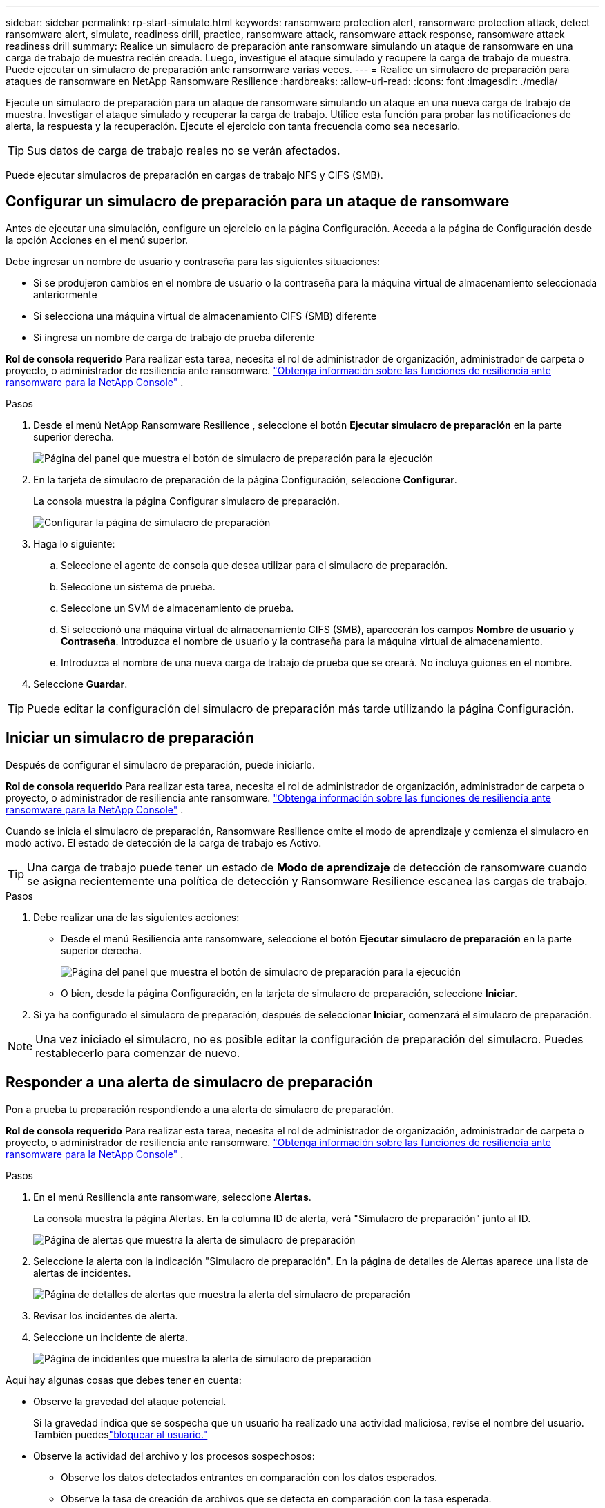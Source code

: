 ---
sidebar: sidebar 
permalink: rp-start-simulate.html 
keywords: ransomware protection alert, ransomware protection attack, detect ransomware alert, simulate, readiness drill, practice, ransomware attack, ransomware attack response, ransomware attack readiness drill 
summary: Realice un simulacro de preparación ante ransomware simulando un ataque de ransomware en una carga de trabajo de muestra recién creada.  Luego, investigue el ataque simulado y recupere la carga de trabajo de muestra.  Puede ejecutar un simulacro de preparación ante ransomware varias veces. 
---
= Realice un simulacro de preparación para ataques de ransomware en NetApp Ransomware Resilience
:hardbreaks:
:allow-uri-read: 
:icons: font
:imagesdir: ./media/


[role="lead"]
Ejecute un simulacro de preparación para un ataque de ransomware simulando un ataque en una nueva carga de trabajo de muestra.  Investigar el ataque simulado y recuperar la carga de trabajo.  Utilice esta función para probar las notificaciones de alerta, la respuesta y la recuperación.  Ejecute el ejercicio con tanta frecuencia como sea necesario.


TIP: Sus datos de carga de trabajo reales no se verán afectados.

Puede ejecutar simulacros de preparación en cargas de trabajo NFS y CIFS (SMB).



== Configurar un simulacro de preparación para un ataque de ransomware

Antes de ejecutar una simulación, configure un ejercicio en la página Configuración.  Acceda a la página de Configuración desde la opción Acciones en el menú superior.

Debe ingresar un nombre de usuario y contraseña para las siguientes situaciones:

* Si se produjeron cambios en el nombre de usuario o la contraseña para la máquina virtual de almacenamiento seleccionada anteriormente
* Si selecciona una máquina virtual de almacenamiento CIFS (SMB) diferente
* Si ingresa un nombre de carga de trabajo de prueba diferente


*Rol de consola requerido* Para realizar esta tarea, necesita el rol de administrador de organización, administrador de carpeta o proyecto, o administrador de resiliencia ante ransomware. link:https://docs.netapp.com/us-en/console-setup-admin/reference-iam-ransomware-roles.html["Obtenga información sobre las funciones de resiliencia ante ransomware para la NetApp Console"^] .

.Pasos
. Desde el menú NetApp Ransomware Resilience , seleccione el botón *Ejecutar simulacro de preparación* en la parte superior derecha.
+
image:screen-dashboard.png["Página del panel que muestra el botón de simulacro de preparación para la ejecución"]

. En la tarjeta de simulacro de preparación de la página Configuración, seleccione *Configurar*.
+
La consola muestra la página Configurar simulacro de preparación.

+
image:screen-settings-alert-drill-configure.png["Configurar la página de simulacro de preparación"]

. Haga lo siguiente:
+
.. Seleccione el agente de consola que desea utilizar para el simulacro de preparación.
.. Seleccione un sistema de prueba.
.. Seleccione un SVM de almacenamiento de prueba.
.. Si seleccionó una máquina virtual de almacenamiento CIFS (SMB), aparecerán los campos **Nombre de usuario** y **Contraseña**.  Introduzca el nombre de usuario y la contraseña para la máquina virtual de almacenamiento.
.. Introduzca el nombre de una nueva carga de trabajo de prueba que se creará.  No incluya guiones en el nombre.


. Seleccione *Guardar*.



TIP: Puede editar la configuración del simulacro de preparación más tarde utilizando la página Configuración.



== Iniciar un simulacro de preparación

Después de configurar el simulacro de preparación, puede iniciarlo.

*Rol de consola requerido* Para realizar esta tarea, necesita el rol de administrador de organización, administrador de carpeta o proyecto, o administrador de resiliencia ante ransomware. link:https://docs.netapp.com/us-en/console-setup-admin/reference-iam-ransomware-roles.html["Obtenga información sobre las funciones de resiliencia ante ransomware para la NetApp Console"^] .

Cuando se inicia el simulacro de preparación, Ransomware Resilience omite el modo de aprendizaje y comienza el simulacro en modo activo.  El estado de detección de la carga de trabajo es Activo.


TIP: Una carga de trabajo puede tener un estado de *Modo de aprendizaje* de detección de ransomware cuando se asigna recientemente una política de detección y Ransomware Resilience escanea las cargas de trabajo.

.Pasos
. Debe realizar una de las siguientes acciones:
+
** Desde el menú Resiliencia ante ransomware, seleccione el botón *Ejecutar simulacro de preparación* en la parte superior derecha.
+
image:screen-dashboard.png["Página del panel que muestra el botón de simulacro de preparación para la ejecución"]

** O bien, desde la página Configuración, en la tarjeta de simulacro de preparación, seleccione *Iniciar*.


. Si ya ha configurado el simulacro de preparación, después de seleccionar *Iniciar*, comenzará el simulacro de preparación.



NOTE: Una vez iniciado el simulacro, no es posible editar la configuración de preparación del simulacro.  Puedes restablecerlo para comenzar de nuevo.



== Responder a una alerta de simulacro de preparación

Pon a prueba tu preparación respondiendo a una alerta de simulacro de preparación.

*Rol de consola requerido* Para realizar esta tarea, necesita el rol de administrador de organización, administrador de carpeta o proyecto, o administrador de resiliencia ante ransomware. link:https://docs.netapp.com/us-en/console-setup-admin/reference-iam-ransomware-roles.html["Obtenga información sobre las funciones de resiliencia ante ransomware para la NetApp Console"^] .

.Pasos
. En el menú Resiliencia ante ransomware, seleccione *Alertas*.
+
La consola muestra la página Alertas.  En la columna ID de alerta, verá "Simulacro de preparación" junto al ID.

+
image:screen-alerts-readiness.png["Página de alertas que muestra la alerta de simulacro de preparación"]

. Seleccione la alerta con la indicación "Simulacro de preparación".  En la página de detalles de Alertas aparece una lista de alertas de incidentes.
+
image:screen-alerts-readiness-details.png["Página de detalles de alertas que muestra la alerta del simulacro de preparación"]

. Revisar los incidentes de alerta.
. Seleccione un incidente de alerta.
+
image:screen-alerts-readiness-incidents2.png["Página de incidentes que muestra la alerta de simulacro de preparación"]



Aquí hay algunas cosas que debes tener en cuenta:

* Observe la gravedad del ataque potencial.
+
Si la gravedad indica que se sospecha que un usuario ha realizado una actividad maliciosa, revise el nombre del usuario. También puedeslink:rp-use-alert.html#detect-malicious-activity-and-anomalous-user-behavior["bloquear al usuario."]

* Observe la actividad del archivo y los procesos sospechosos:
+
** Observe los datos detectados entrantes en comparación con los datos esperados.
** Observe la tasa de creación de archivos que se detecta en comparación con la tasa esperada.
** Observe la tasa de cambio de nombre de archivo que se detecta en comparación con la tasa esperada.
** Observe la tasa de eliminación en comparación con la tasa esperada.


* Mire la lista de archivos afectados.  Mira las extensiones que podrían estar causando el ataque.
* Determine el impacto y la amplitud del ataque revisando la cantidad de archivos y directorios afectados.




== Restaurar la carga de trabajo de prueba

Después de revisar la alerta del simulacro de preparación, restaure la carga de trabajo de prueba si es necesario.

*Rol de consola requerido* Para realizar esta tarea, necesita el rol de administrador de organización, administrador de carpeta o proyecto, o administrador de resiliencia ante ransomware. link:https://docs.netapp.com/us-en/console-setup-admin/reference-iam-ransomware-roles.html["Obtenga información sobre las funciones de resiliencia ante ransomware para la NetApp Console"^] .

.Pasos
. Regresar a la página de detalles de alerta.
. Si se debe restaurar la carga de trabajo de prueba, haga lo siguiente:
+
** Seleccione *Marcar como necesario restaurar*.
** Revise la confirmación y seleccione *Marcar como necesaria la restauración* en el cuadro de confirmación.
+
*** En el menú Resiliencia ante ransomware, seleccione *Recuperación*.
*** Seleccione la carga de trabajo de prueba marcada con "Simulacro de preparación" que desea restaurar.
*** Seleccione *Restaurar*.
*** En la página Restaurar, proporcione información para la restauración:


** Seleccione la copia de la instantánea de origen.
** Seleccione el volumen de destino.


. En la página de revisión de restauración, seleccione *Restaurar*.
+
La consola muestra el estado de la restauración del simulacro de preparación como "En progreso" en la página Recuperación.

+
Una vez completada la restauración, la consola cambia el estado de la carga de trabajo a *Restaurada*.

. Revise la carga de trabajo restaurada.



TIP: Para obtener detalles sobre el proceso de restauración, consultelink:rp-use-recover.html["Recuperarse de un ataque de ransomware (después de neutralizar los incidentes)"] .



== Cambiar el estado de las alertas después del simulacro de preparación

Después de revisar la alerta del simulacro de preparación y restaurar la carga de trabajo, cambie el estado de la alerta si es necesario.

*Se requiere el rol de consola* Administrador de organización, administrador de carpeta o proyecto, o administrador de resiliencia ante ransomware. https://docs.netapp.com/us-en/console-setup-admin/reference-iam-predefined-roles.html["Obtenga información sobre los roles de acceso a la consola para todos los servicios"^] .

.Pasos
. Regresar a la página de detalles de alerta.
. Seleccione la alerta nuevamente.
. Indique el estado seleccionando *Editar estado* y cambie el estado a uno de los siguientes:
+
** Descartado: si sospecha que la actividad no es un ataque de ransomware, cambie el estado a Descartado.
+

IMPORTANT: Después de descartar un ataque, no puedes revertirlo.  Si descarta una carga de trabajo, todas las copias instantáneas tomadas automáticamente en respuesta al posible ataque de ransomware se eliminarán de forma permanente.  Si descarta la alerta, el simulacro de preparación se considerará completado.

** Resuelto: El incidente ha sido mitigado.






== Revisar los informes sobre el simulacro de preparación

Una vez finalizado el simulacro de preparación, es posible que desees revisar y guardar un informe sobre el simulacro.

*Rol de consola requerido* Para realizar esta tarea, necesita el rol de administrador de la organización, administrador de carpeta o proyecto, administrador de resiliencia ante ransomware o visor de resiliencia ante ransomware. link:https://docs.netapp.com/us-en/console-setup-admin/reference-iam-ransomware-roles.html["Obtenga información sobre las funciones de resiliencia ante ransomware para la NetApp Console"^] .

.Pasos
. En el menú Resiliencia ante ransomware, seleccione *Informes*.
+
image:screen-reports.png["Página de informes que muestra el informe del simulacro de preparación"]

. Seleccione *Simulacros de preparación* y *Descargar* para descargar el informe del simulacro de preparación.

